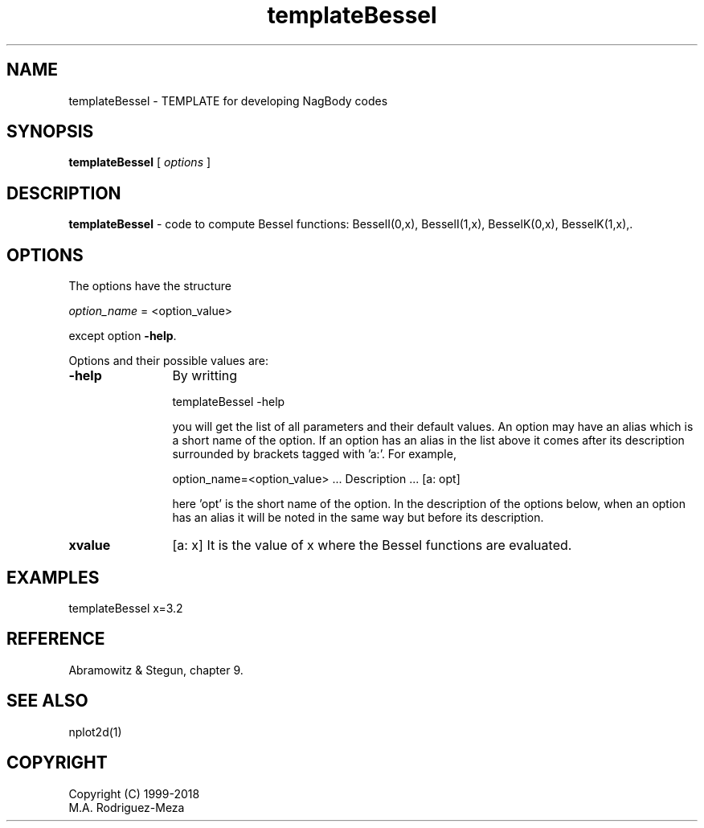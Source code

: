 't" t
.TH templateBessel 1 "January 2018" UNIX "NagBody PROJECT"
.na
.nh   

.SH NAME
templateBessel - TEMPLATE for developing NagBody codes

.SH SYNOPSIS
\fBtemplateBessel\fR [ \fIoptions\fR ]
.sp

.SH DESCRIPTION
\fBtemplateBessel\fR - code to compute Bessel functions:
BesselI(0,x), BesselI(1,x), BesselK(0,x), BesselK(1,x),.

.SH OPTIONS
The options have the structure
.sp
\fIoption_name\fR = <option_value>

.sp
except option \fB-help\fR.
.sp
Options and their possible values are:

.IP "\fB-help\fR" 12
By writting

.sp
templateBessel -help
.sp

you will get the list of all parameters and their default values.
An option may have an alias which is a short name of the option. If an option
has an alias in the list above it comes after its description
surrounded by brackets tagged with 'a:'. For example,

.sp
option_name=<option_value>	... Description ... [a: opt]

.sp
here 'opt' is the short name of the option. In the description of the options
below, when an option has an alias it will be noted in the same way but before
its description.

.IP "\fBxvalue\fR" 12
[a: x]
It is the value of x where the Bessel functions are evaluated. 


.SH EXAMPLES
templateBessel x=3.2

.SH REFERENCE
Abramowitz & Stegun, chapter 9.

.SH SEE ALSO
nplot2d(1)

.SH COPYRIGHT
Copyright (C) 1999-2018
.br
M.A. Rodriguez-Meza
.br
